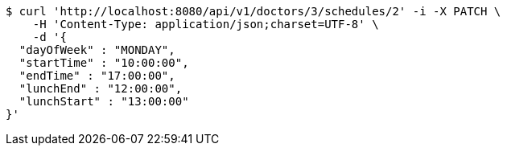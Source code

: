 [source,bash]
----
$ curl 'http://localhost:8080/api/v1/doctors/3/schedules/2' -i -X PATCH \
    -H 'Content-Type: application/json;charset=UTF-8' \
    -d '{
  "dayOfWeek" : "MONDAY",
  "startTime" : "10:00:00",
  "endTime" : "17:00:00",
  "lunchEnd" : "12:00:00",
  "lunchStart" : "13:00:00"
}'
----
